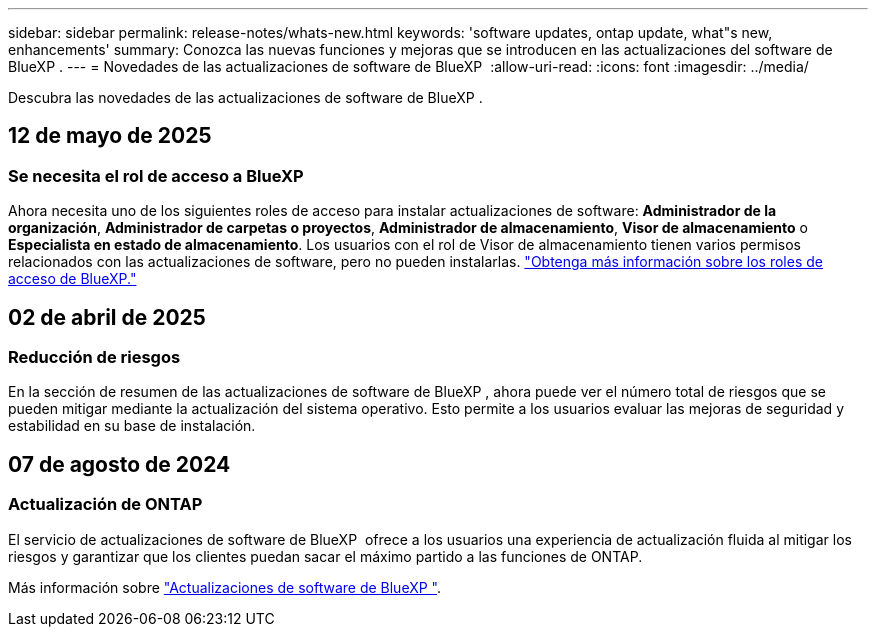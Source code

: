 ---
sidebar: sidebar 
permalink: release-notes/whats-new.html 
keywords: 'software updates, ontap update, what"s new, enhancements' 
summary: Conozca las nuevas funciones y mejoras que se introducen en las actualizaciones del software de BlueXP . 
---
= Novedades de las actualizaciones de software de BlueXP 
:allow-uri-read: 
:icons: font
:imagesdir: ../media/


[role="lead"]
Descubra las novedades de las actualizaciones de software de BlueXP .



== 12 de mayo de 2025



=== Se necesita el rol de acceso a BlueXP

Ahora necesita uno de los siguientes roles de acceso para instalar actualizaciones de software: *Administrador de la organización*, *Administrador de carpetas o proyectos*, *Administrador de almacenamiento*, *Visor de almacenamiento* o *Especialista en estado de almacenamiento*. Los usuarios con el rol de Visor de almacenamiento tienen varios permisos relacionados con las actualizaciones de software, pero no pueden instalarlas. link:https://docs.netapp.com/us-en/bluexp/concept-iam-predefined-roles.html["Obtenga más información sobre los roles de acceso de BlueXP."^]



== 02 de abril de 2025



=== Reducción de riesgos

En la sección de resumen de las actualizaciones de software de BlueXP , ahora puede ver el número total de riesgos que se pueden mitigar mediante la actualización del sistema operativo. Esto permite a los usuarios evaluar las mejoras de seguridad y estabilidad en su base de instalación.



== 07 de agosto de 2024



=== Actualización de ONTAP

El servicio de actualizaciones de software de BlueXP  ofrece a los usuarios una experiencia de actualización fluida al mitigar los riesgos y garantizar que los clientes puedan sacar el máximo partido a las funciones de ONTAP.

Más información sobre link:https://docs.netapp.com/us-en/bluexp-software-updates/get-started/software-updates.html["Actualizaciones de software de BlueXP "].
